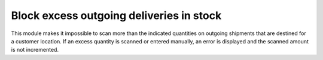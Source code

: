 Block excess outgoing deliveries in stock
=========================================
This module makes it impossible to scan more than the indicated quantities on
outgoing shipments that are destined for a customer location. If an excess
quantity is scanned or entered manually, an error is displayed and the scanned
amount is not incremented.
